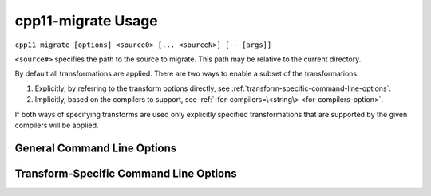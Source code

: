 ===================
cpp11-migrate Usage
===================

``cpp11-migrate [options] <source0> [... <sourceN>] [-- [args]]``

``<source#>`` specifies the path to the source to migrate. This path may be
relative to the current directory.

By default all transformations are applied. There are two ways to enable a
subset of the transformations:

1. Explicitly, by referring to the transform options directly, see
   :ref:`transform-specific-command-line-options`.
2. Implicitly, based on the compilers to support, see
   :ref:`-for-compilers=\<string\> <for-compilers-option>`.

If both ways of specifying transforms are used only explicitly specified
transformations that are supported by the given compilers will be applied.

General Command Line Options
============================

.. option:: -help

  Displays tool usage instructions and command line options.

.. option:: -version

  Displays the version information of this tool.

.. option:: -p[=<build-path>]

  ``<build-path>`` is the directory containing a file named
  ``compile_commands.json`` which provides compiler arguments for building each
  source file. CMake can generate this file by specifying
  ``-DCMAKE_EXPORT_COMPILE_COMMANDS`` when running CMake. Ninja_, since v1.2
  can also generate this file with ``ninja -t compdb``. If ``<build-path>`` is
  not provided the ``compile_commands.json`` file is searched for through all
  parent directories.

.. option:: -- [args]

  Another way to provide compiler arguments is to specify all arguments on the
  command line following ``--``. Arguments provided this way are used for
  *every* source file.
  
  If ``-p`` is not specified, ``--`` is necessary, even if no compiler
  arguments are required.

.. _Ninja: http://martine.github.io/ninja/

.. option:: -risk=<risk-level>

  Some transformations may cause a change in semantics. In such cases the
  maximum acceptable risk level specified through the ``-risk`` command
  line option decides whether or not a transformation is applied.

  Three different risk level options are available:

    ``-risk=safe``
      Perform only safe transformations.
    ``-risk=reasonable`` (default)
      Enable transformations that may change semantics.
    ``-risk=risky``
      Enable transformations that are likely to change semantics.

  The meaning of risk is handled differently for each transform. See
  :ref:`transform documentation <transforms>` for details.

.. option:: -final-syntax-check

  After applying the final transform to a file, parse the file to ensure the
  last transform did not introduce syntax errors. Syntax errors introduced by
  earlier transforms are already caught when subsequent transforms parse the
  file.

.. option:: -format-style=<string>

  After all transformations have been applied, reformat the changes using the
  style ``string`` given as argument to the option. The style can be a builtin
  style, one of LLVM, Google, Chromium, Mozilla; or a YAML configuration file.

  If you want a place to start for using your own custom configuration file,
  ClangFormat_ can generate a file with ``clang-format -dump-config``.

  Example:

  .. code-block:: c++
    :emphasize-lines: 10-12,18

      // file.cpp
      for (std::vector<int>::const_iterator I = my_container.begin(),
                                            E = my_container.end();
           I != E; ++I) {
        std::cout << *I << std::endl;
      }

      // No reformatting:
      //     cpp11-migrate -use-auto file.cpp --
      for (auto I = my_container.begin(),
                                            E = my_container.end();
           I != E; ++I) {
        std::cout << *I << std::endl;
      }

      // With reformatting enabled:
      //     cpp11-migrate -format-style=LLVM -use-auto file.cpp --
      for (auto I = my_container.begin(), E = my_container.end(); I != E; ++I) {
        std::cout << *I << std::endl;
      }

.. _ClangFormat: http://clang.llvm.org/docs/ClangFormat.html

.. option:: -summary

  Displays a summary of the number of changes each transform made or could have
  made to each source file immediately after each transform is applied.
  **Accepted** changes are those actually made. **Rejected** changes are those
  that could have been made if the acceptable risk level were higher.
  **Deferred** changes are those that might be possible but they might conflict
  with other accepted changes. Re-applying the transform will resolve deferred
  changes.

.. _for-compilers-option:

.. option:: -for-compilers=<string>

  Select transforms targeting the intersection of language features supported by
  the given compilers.

  Four compilers are supported. The transforms are enabled according to this
  table:

  ===============  =====  ===  ====  ====
  Transforms       clang  gcc  icc   mscv
  ===============  =====  ===  ====  ====
  AddOverride (1)  3.0    4.7  14    8
  LoopConvert      3.0    4.6  13    11
  ReplaceAutoPtr   3.0    4.6  13    11
  UseAuto          2.9    4.4  12    10
  UseNullptr       3.0    4.6  12.1  10
  ===============  =====  ===  ====  ====

  (1): if *-override-macros* is provided it's assumed that the macros are C++11
  aware and the transform is enabled without regard to the supported compilers.

  The structure of the argument to the `-for-compilers` option is
  **<compiler>-<major ver>[.<minor ver>]** where **<compiler>** is one of the
  compilers from the above table.

  Some examples:

  1. To support `Clang >= 3.0`, `gcc >= 4.6` and `MSVC >= 11`:

     ``cpp11-migrate -for-compilers=clang-3.0,gcc-4.6,msvc-11 <args..>``

     Enables LoopConvert, ReplaceAutoPtr, UseAuto, UseNullptr.

  2. To support `icc >= 12` while using a C++11-aware macro for the `override`
     virtual specifier:

     ``cpp11-migrate -for-compilers=icc-12 -override-macros <args..>``

     Enables AddOverride and UseAuto.

  .. warning::

    If your version of Clang depends on the GCC headers (e.g: when `libc++` is
    not used), then you probably want to add the GCC version to the targeted
    platforms as well.

.. option:: -perf[=<directory>]

  Turns on performance measurement and output functionality. The time it takes to
  apply each transform is recorded by the migrator and written in JSON format
  to a uniquely named file in the given ``<directory>``. All sources processed
  by a single Migrator process are written to the same output file. If ``<directory>`` is
  not provided the default is ``./migrate_perf/``.

  The time recorded for a transform includes parsing and creating source code
  replacements.

.. _transform-specific-command-line-options:

Transform-Specific Command Line Options
=======================================

.. option:: -loop-convert

  Makes use of C++11 range-based for loops where possible. See
  :doc:`LoopConvertTransform`.

.. option:: -use-nullptr

  Makes use of the new C++11 keyword ``nullptr`` where possible.
  See :doc:`UseNullptrTransform`.

.. option:: -user-null-macros=<string>

  ``<string>`` is a comma-separated list of user-defined macros that behave like
  the ``NULL`` macro. The :option:`-use-nullptr` transform will replace these
  macros along with ``NULL``. See :doc:`UseNullptrTransform`.

.. option:: -use-auto

  Replace the type specifier of variable declarations with the ``auto`` type
  specifier. See :doc:`UseAutoTransform`.

.. option:: -add-override

  Adds the override specifier to member functions where it is appropriate. That
  is, the override specifier is added to member functions that override a
  virtual function in a base class and that don't already have the specifier.
  See :doc:`AddOverrideTransform`.

.. option:: -override-macros

  Tells the Add Override Transform to locate a macro that expands to
  ``override`` and use that macro instead of the ``override`` keyword directly.
  If no such macro is found, ``override`` is still used. This option enables
  projects that use such macros to maintain build compatibility with non-C++11
  code.

.. option:: -replace-auto_ptr

  Replace ``std::auto_ptr`` (deprecated in C++11) by ``std::unique_ptr`` and
  wrap calls to the copy constructor and assignment operator with
  ``std::move()``.
  See :doc:`ReplaceAutoPtrTransform`.
